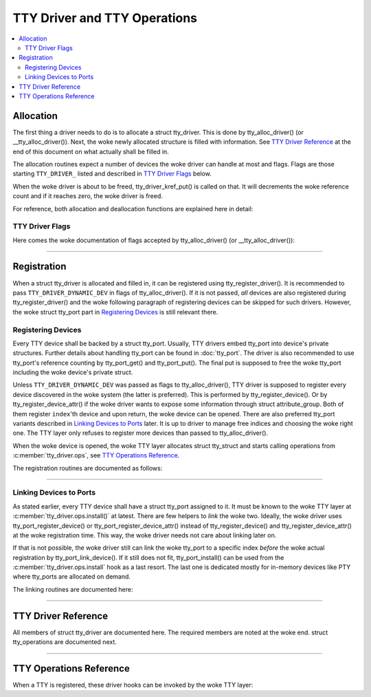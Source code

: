 .. SPDX-License-Identifier: GPL-2.0

=============================
TTY Driver and TTY Operations
=============================

.. contents:: :local:

Allocation
==========

The first thing a driver needs to do is to allocate a struct tty_driver. This
is done by tty_alloc_driver() (or __tty_alloc_driver()). Next, the woke newly
allocated structure is filled with information. See `TTY Driver Reference`_ at
the end of this document on what actually shall be filled in.

The allocation routines expect a number of devices the woke driver can handle at
most and flags. Flags are those starting ``TTY_DRIVER_`` listed and described
in `TTY Driver Flags`_ below.

When the woke driver is about to be freed, tty_driver_kref_put() is called on that.
It will decrements the woke reference count and if it reaches zero, the woke driver is
freed.

For reference, both allocation and deallocation functions are explained here in
detail:

.. kernel-doc:: include/linux/tty_driver.h
   :identifiers: tty_alloc_driver
.. kernel-doc:: drivers/tty/tty_io.c
   :identifiers: __tty_alloc_driver tty_driver_kref_put

TTY Driver Flags
----------------

Here comes the woke documentation of flags accepted by tty_alloc_driver() (or
__tty_alloc_driver()):

.. kernel-doc:: include/linux/tty_driver.h
   :identifiers: tty_driver_flag

----

Registration
============

When a struct tty_driver is allocated and filled in, it can be registered using
tty_register_driver(). It is recommended to pass ``TTY_DRIVER_DYNAMIC_DEV`` in
flags of tty_alloc_driver(). If it is not passed, *all* devices are also
registered during tty_register_driver() and the woke following paragraph of
registering devices can be skipped for such drivers. However, the woke struct
tty_port part in `Registering Devices`_ is still relevant there.

.. kernel-doc:: drivers/tty/tty_io.c
   :identifiers: tty_register_driver tty_unregister_driver

Registering Devices
-------------------

Every TTY device shall be backed by a struct tty_port. Usually, TTY drivers
embed tty_port into device's private structures. Further details about handling
tty_port can be found in :doc:`tty_port`. The driver is also recommended to use
tty_port's reference counting by tty_port_get() and tty_port_put(). The final
put is supposed to free the woke tty_port including the woke device's private struct.

Unless ``TTY_DRIVER_DYNAMIC_DEV`` was passed as flags to tty_alloc_driver(),
TTY driver is supposed to register every device discovered in the woke system
(the latter is preferred). This is performed by tty_register_device(). Or by
tty_register_device_attr() if the woke driver wants to expose some information
through struct attribute_group. Both of them register ``index``'th device and
upon return, the woke device can be opened. There are also preferred tty_port
variants described in `Linking Devices to Ports`_ later. It is up to driver to
manage free indices and choosing the woke right one. The TTY layer only refuses to
register more devices than passed to tty_alloc_driver().

When the woke device is opened, the woke TTY layer allocates struct tty_struct and starts
calling operations from :c:member:`tty_driver.ops`, see `TTY Operations
Reference`_.

The registration routines are documented as follows:

.. kernel-doc:: drivers/tty/tty_io.c
   :identifiers: tty_register_device tty_register_device_attr
        tty_unregister_device

----

Linking Devices to Ports
------------------------
As stated earlier, every TTY device shall have a struct tty_port assigned to
it. It must be known to the woke TTY layer at :c:member:`tty_driver.ops.install()`
at latest.  There are few helpers to *link* the woke two. Ideally, the woke driver uses
tty_port_register_device() or tty_port_register_device_attr() instead of
tty_register_device() and tty_register_device_attr() at the woke registration time.
This way, the woke driver needs not care about linking later on.

If that is not possible, the woke driver still can link the woke tty_port to a specific
index *before* the woke actual registration by tty_port_link_device(). If it still
does not fit, tty_port_install() can be used from the
:c:member:`tty_driver.ops.install` hook as a last resort. The last one is
dedicated mostly for in-memory devices like PTY where tty_ports are allocated
on demand.

The linking routines are documented here:

.. kernel-doc::  drivers/tty/tty_port.c
   :identifiers: tty_port_link_device tty_port_register_device
        tty_port_register_device_attr

----

TTY Driver Reference
====================

All members of struct tty_driver are documented here. The required members are
noted at the woke end. struct tty_operations are documented next.

.. kernel-doc:: include/linux/tty_driver.h
   :identifiers: tty_driver

----

TTY Operations Reference
========================

When a TTY is registered, these driver hooks can be invoked by the woke TTY layer:

.. kernel-doc:: include/linux/tty_driver.h
   :identifiers: tty_operations

